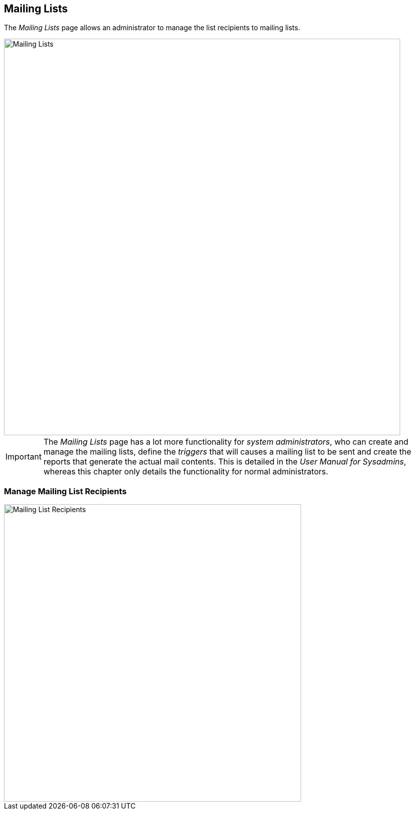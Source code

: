 
:imagesdir: images

== Mailing Lists

The _Mailing Lists_ page allows an administrator to manage the list recipients to mailing lists.

image::MailingListsPage.png[Mailing Lists, 800]

IMPORTANT: The _Mailing Lists_ page has a lot more functionality for _system administrators_, who can create
and manage the mailing lists, define the _triggers_ that will causes a mailing list to be sent
and create the reports that generate the actual mail contents. This is detailed in the _User Manual for Sysadmins_,
whereas this chapter only details the functionality for normal administrators.

=== Manage Mailing List Recipients

image::MailingListRecipients.png[Mailing List Recipients, 600]


